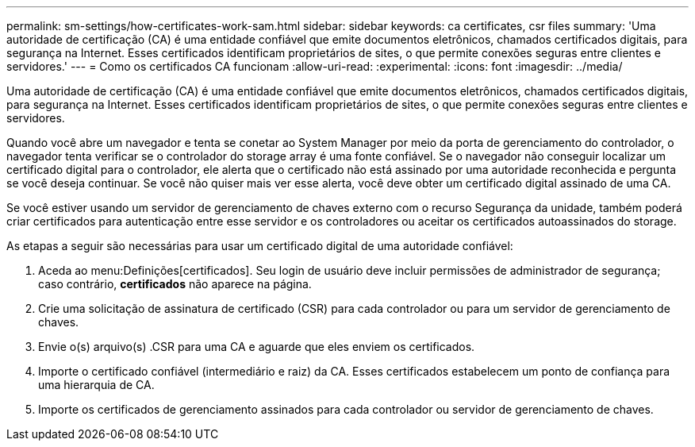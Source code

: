 ---
permalink: sm-settings/how-certificates-work-sam.html 
sidebar: sidebar 
keywords: ca certificates, csr files 
summary: 'Uma autoridade de certificação (CA) é uma entidade confiável que emite documentos eletrônicos, chamados certificados digitais, para segurança na Internet. Esses certificados identificam proprietários de sites, o que permite conexões seguras entre clientes e servidores.' 
---
= Como os certificados CA funcionam
:allow-uri-read: 
:experimental: 
:icons: font
:imagesdir: ../media/


[role="lead"]
Uma autoridade de certificação (CA) é uma entidade confiável que emite documentos eletrônicos, chamados certificados digitais, para segurança na Internet. Esses certificados identificam proprietários de sites, o que permite conexões seguras entre clientes e servidores.

Quando você abre um navegador e tenta se conetar ao System Manager por meio da porta de gerenciamento do controlador, o navegador tenta verificar se o controlador do storage array é uma fonte confiável. Se o navegador não conseguir localizar um certificado digital para o controlador, ele alerta que o certificado não está assinado por uma autoridade reconhecida e pergunta se você deseja continuar. Se você não quiser mais ver esse alerta, você deve obter um certificado digital assinado de uma CA.

Se você estiver usando um servidor de gerenciamento de chaves externo com o recurso Segurança da unidade, também poderá criar certificados para autenticação entre esse servidor e os controladores ou aceitar os certificados autoassinados do storage.

As etapas a seguir são necessárias para usar um certificado digital de uma autoridade confiável:

. Aceda ao menu:Definições[certificados]. Seu login de usuário deve incluir permissões de administrador de segurança; caso contrário, *certificados* não aparece na página.
. Crie uma solicitação de assinatura de certificado (CSR) para cada controlador ou para um servidor de gerenciamento de chaves.
. Envie o(s) arquivo(s) .CSR para uma CA e aguarde que eles enviem os certificados.
. Importe o certificado confiável (intermediário e raiz) da CA. Esses certificados estabelecem um ponto de confiança para uma hierarquia de CA.
. Importe os certificados de gerenciamento assinados para cada controlador ou servidor de gerenciamento de chaves.

